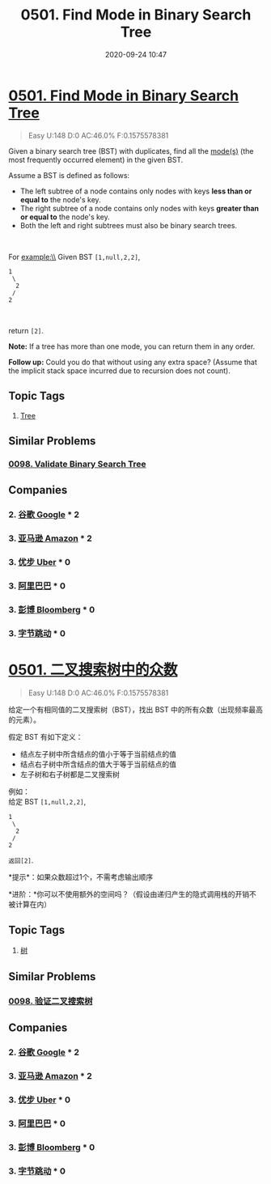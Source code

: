 #+TITLE: 0501. Find Mode in Binary Search Tree
#+DATE: 2020-09-24 10:47
#+LAST_MODIFIED: 2020-09-24 10:47
#+STARTUP: overview
#+HUGO_WEIGHT: auto
#+HUGO_AUTO_SET_LASTMOD: t
#+EXPORT_FILE_NAME: 0501-find-mode-in-binary-search-tree
#+HUGO_BASE_DIR:~/G/blog
#+HUGO_SECTION: leetcode
#+HUGO_CATEGORIES:leetcode
#+HUGO_TAGS: Leetcode Algorithms Tree

* [[https://leetcode.com/problems/find-mode-in-binary-search-tree/][0501. Find Mode in Binary Search Tree]]
:PROPERTIES:
:VISIBILITY: children
:END:

#+begin_quote
Easy U:148 D:0 AC:46.0% F:0.1575578381
#+end_quote

Given a binary search tree (BST) with duplicates, find all the
[[https://en.wikipedia.org/wiki/Mode_(statistics)][mode(s)]] (the most
frequently occurred element) in the given BST.

Assume a BST is defined as follows:

- The left subtree of a node contains only nodes with keys *less than or
  equal to* the node's key.
- The right subtree of a node contains only nodes with keys *greater
  than or equal to* the node's key.
- Both the left and right subtrees must also be binary search trees.

 

For example:\\
Given BST =[1,null,2,2]=,

#+BEGIN_EXAMPLE
     1
      \
       2
      /
     2
#+END_EXAMPLE

 

return =[2]=.

*Note:* If a tree has more than one mode, you can return them in any
order.

*Follow up:* Could you do that without using any extra space? (Assume
that the implicit stack space incurred due to recursion does not count).
** Topic Tags
1. [[https://leetcode.com/tag/tree/][Tree]]

** Similar Problems
*** [[https://leetcode.com/problems/validate-binary-search-tree/][0098. Validate Binary Search Tree]]
** Companies
*** 2. [[https://leetcode-cn.com/company/google/][谷歌 Google]] * 2
*** 3. [[https://leetcode-cn.com/company/amazon/][亚马逊 Amazon]] * 2
*** 3. [[https://leetcode-cn.com/company/uber/][优步 Uber]] * 0
*** 3. [[https://leetcode-cn.com/company/alibaba/][阿里巴巴]] * 0
*** 3. [[https://leetcode-cn.com/company/bloomberg/][彭博 Bloomberg]] * 0
*** 3. [[https://leetcode-cn.com/company/bytedance/][字节跳动]] * 0
* [[https://leetcode-cn.com/problems/find-mode-in-binary-search-tree/][0501. 二叉搜索树中的众数]]
:PROPERTIES:
:VISIBILITY: folded
:END:

#+begin_quote
Easy U:148 D:0 AC:46.0% F:0.1575578381
#+end_quote

给定一个有相同值的二叉搜索树（BST），找出 BST
中的所有众数（出现频率最高的元素）。

假定 BST 有如下定义：

- 结点左子树中所含结点的值小于等于当前结点的值
- 结点右子树中所含结点的值大于等于当前结点的值
- 左子树和右子树都是二叉搜索树

例如：\\
给定 BST =[1,null,2,2]=,

#+BEGIN_EXAMPLE
     1
      \
       2
      /
     2
#+END_EXAMPLE

=返回[2]=.

*提示*：如果众数超过1个，不需考虑输出顺序

*进阶：*你可以不使用额外的空间吗？（假设由递归产生的隐式调用栈的开销不被计算在内）
** Topic Tags
1. [[https://leetcode-cn.com/tag/tree/][树]]

** Similar Problems
*** [[https://leetcode-cn.com/problems/validate-binary-search-tree/][0098. 验证二叉搜索树]]
** Companies
*** 2. [[https://leetcode-cn.com/company/google/][谷歌 Google]] * 2
*** 3. [[https://leetcode-cn.com/company/amazon/][亚马逊 Amazon]] * 2
*** 3. [[https://leetcode-cn.com/company/uber/][优步 Uber]] * 0
*** 3. [[https://leetcode-cn.com/company/alibaba/][阿里巴巴]] * 0
*** 3. [[https://leetcode-cn.com/company/bloomberg/][彭博 Bloomberg]] * 0
*** 3. [[https://leetcode-cn.com/company/bytedance/][字节跳动]] * 0
